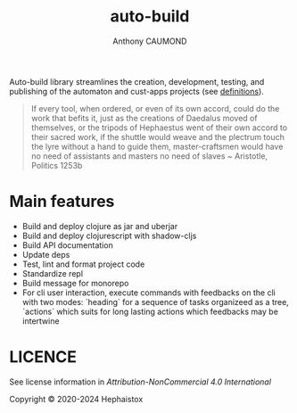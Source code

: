 #+title: auto-build
#+author: Anthony CAUMOND
# See full fledge org example here https://github.com/fniessen/refcard-org-mode/blob/master/README.org?plain=1

[[https://github.com/hephaistox/auto-build/actions/workflows/commit_validation.yml][https://github.com/hephaistox/auto-build/actions/workflows/commit_validation.yml/badge.svg]] [[https://github.com/hephaistox/auto-build/actions/workflows/deploy_clojar.yml][https://github.com/hephaistox/auto-build/actions/workflows/deploy_clojar.yml/badge.svg]] [[https://github.com/hephaistox/auto-build/actions/workflows/pages/pages-build-deployment][https://github.com/hephaistox/auto-build/actions/workflows/pages/pages-build-deployment/badge.svg]]

[[https://clojars.org/org.clojars.hephaistox/auto-build][https://img.shields.io/clojars/v/org.clojars.hephaistox/auto-build.svg]]

[[https://github.com/hephaistox/hephaistox/wiki][https://img.shields.io/badge/wiki-hephaistox-blue.svg]] [[https://github.com/hephaistox/auto-build/wiki][https://img.shields.io/badge/wiki-project-blue.svg]] [[https://github.com/hephaistox/auto-build/discussions][https://img.shields.io/badge/discussions-blue.svg]]
[[https://hephaistox.github.io/auto-build/][https://img.shields.io/badge/api-blue.svg]]

Auto-build library streamlines the creation, development, testing, and publishing of the automaton and cust-apps projects (see [[https://github.com/hephaistox/hephaistox/wiki][definitions]]).

[[file:docs/img/automaton_small_duck.png]]

#+BEGIN_QUOTE
If every tool, when ordered, or even of its own accord, could do the work that befits it, just as the creations of Daedalus moved of themselves, or the tripods of Hephaestus went of their own accord to their sacred work, if the shuttle would weave and the plectrum touch the lyre without a hand to guide them, master-craftsmen would have no need of assistants and masters no need of slaves ~ Aristotle, Politics 1253b
#+END_QUOTE

* Main features
- Build and deploy clojure as jar and uberjar
- Build and deploy clojurescript with shadow-cljs
- Build API documentation
- Update deps
- Test, lint and format project code
- Standardize repl
- Build message for monorepo
- For cli user interaction, execute commands with feedbacks on the cli with two modes: `heading` for a sequence of tasks organizeed as a tree, `actions` which suits for long lasting actions which feedbacks may be intertwine

* LICENCE
See license information in [[LICENSE.md][Attribution-NonCommercial 4.0 International]]

Copyright © 2020-2024 Hephaistox
